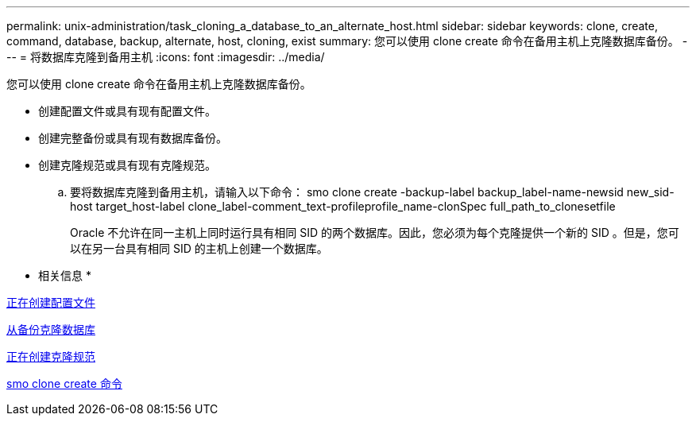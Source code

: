 ---
permalink: unix-administration/task_cloning_a_database_to_an_alternate_host.html 
sidebar: sidebar 
keywords: clone, create, command, database, backup, alternate, host, cloning, exist 
summary: 您可以使用 clone create 命令在备用主机上克隆数据库备份。 
---
= 将数据库克隆到备用主机
:icons: font
:imagesdir: ../media/


[role="lead"]
您可以使用 clone create 命令在备用主机上克隆数据库备份。

* 创建配置文件或具有现有配置文件。
* 创建完整备份或具有现有数据库备份。
* 创建克隆规范或具有现有克隆规范。
+
.. 要将数据库克隆到备用主机，请输入以下命令： smo clone create -backup-label backup_label-name-newsid new_sid-host target_host-label clone_label-comment_text-profileprofile_name-clonSpec full_path_to_clonesetfile
+
Oracle 不允许在同一主机上同时运行具有相同 SID 的两个数据库。因此，您必须为每个克隆提供一个新的 SID 。但是，您可以在另一台具有相同 SID 的主机上创建一个数据库。





* 相关信息 *

xref:task_creating_profiles.adoc[正在创建配置文件]

xref:task_cloning_databases_from_backups.adoc[从备份克隆数据库]

xref:task_creating_clone_specifications.adoc[正在创建克隆规范]

xref:reference_the_smosmsapclone_create_command.adoc[smo clone create 命令]
